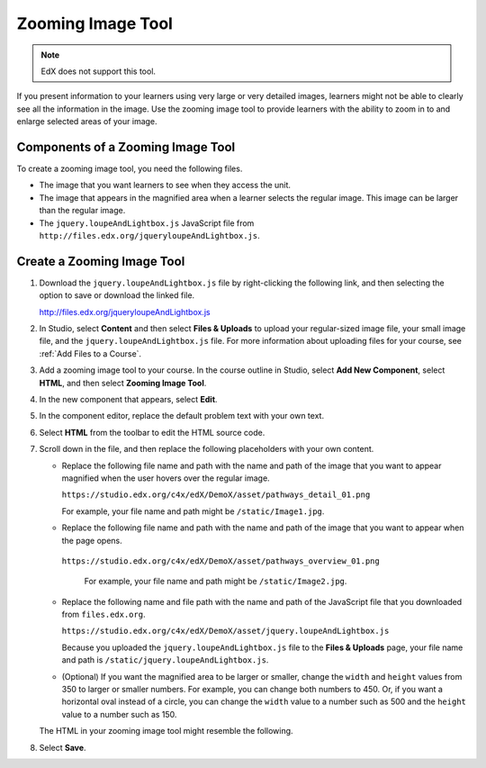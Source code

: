 .. _Zooming Image:

##################
Zooming Image Tool
##################

.. note:: EdX does not support this tool.

If you present information to your learners using very large or very detailed
images, learners might not be able to clearly see all the information in the
image. Use the zooming image tool to provide learners with the ability to zoom
in to and enlarge selected areas of your image.


.. image:: ../../../shared/images/Zooming_Image.png
  :alt: Example zooming image tool showing a chemistry exercise.

***********************************
Components of a Zooming Image Tool
***********************************

To create a zooming image tool, you need the following files.

* The image that you want learners to see when they access the unit.

* The image that appears in the magnified area when a learner selects the
  regular image. This image can be larger than the regular image.

* The ``jquery.loupeAndLightbox.js`` JavaScript file from
  ``http://files.edx.org/jqueryloupeAndLightbox.js``.


****************************
Create a Zooming Image Tool
****************************

#. Download the ``jquery.loupeAndLightbox.js`` file by right-clicking the
   following link, and then selecting the option to save or download the linked
   file.

   http://files.edx.org/jqueryloupeAndLightbox.js

#. In Studio, select **Content** and then select **Files & Uploads** to upload
   your regular-sized image file, your small image file, and the
   ``jquery.loupeAndLightbox.js`` file. For more information about uploading
   files for your course, see :ref:`Add Files to a Course`.

#. Add a zooming image tool to your course. In the course outline in Studio,
   select **Add New Component**, select **HTML**, and then select **Zooming
   Image Tool**.

#. In the new component that appears, select **Edit**.

#. In the component editor, replace the default problem text with your own
   text.

#. Select **HTML** from the toolbar to edit the HTML source code.

#. Scroll down in the file, and then replace the following placeholders with
   your own content.

   - Replace the following file name and path with the name and path of the
     image that you want to appear magnified when the user hovers over the
     regular image.

     ``https://studio.edx.org/c4x/edX/DemoX/asset/pathways_detail_01.png``

     For example, your file name and path might be ``/static/Image1.jpg``.

   - Replace the following file name and path with the name and path of the
     image that you want to appear when the page opens.

    ``https://studio.edx.org/c4x/edX/DemoX/asset/pathways_overview_01.png``

     For example, your file name and path might be ``/static/Image2.jpg``.

   - Replace the following name and file path with the name and path of the
     JavaScript file that you downloaded from ``files.edx.org``.

     ``https://studio.edx.org/c4x/edX/DemoX/asset/jquery.loupeAndLightbox.js``

     Because you uploaded the ``jquery.loupeAndLightbox.js`` file to the
     **Files & Uploads** page, your file name and path is
     ``/static/jquery.loupeAndLightbox.js``.

   - (Optional) If you want the magnified area to be larger or smaller, change
     the ``width`` and ``height`` values from 350 to larger or smaller numbers.
     For example, you can change both numbers to 450. Or, if you want a
     horizontal oval instead of a circle, you can change the ``width`` value to
     a number such as 500 and the ``height`` value to a number such as 150.

   The HTML in your zooming image tool might resemble the following.

   .. image:: ../../../shared/images/ZoomingImage_Modified.png
     :alt: Example HTML for a zooming image tool.

#. Select **Save**.


